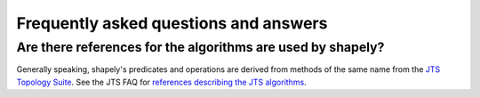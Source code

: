 Frequently asked questions and answers
======================================

Are there references for the algorithms are used by shapely?
------------------------------------------------------------

Generally speaking, shapely's predicates and operations are derived from
methods of the same name from the `JTS Topology Suite
<https://locationtech.github.io/jts/>`__.  See the JTS FAQ for `references
describing the JTS algorithms
<https://locationtech.github.io/jts/jts-faq.html#E1>`__.
